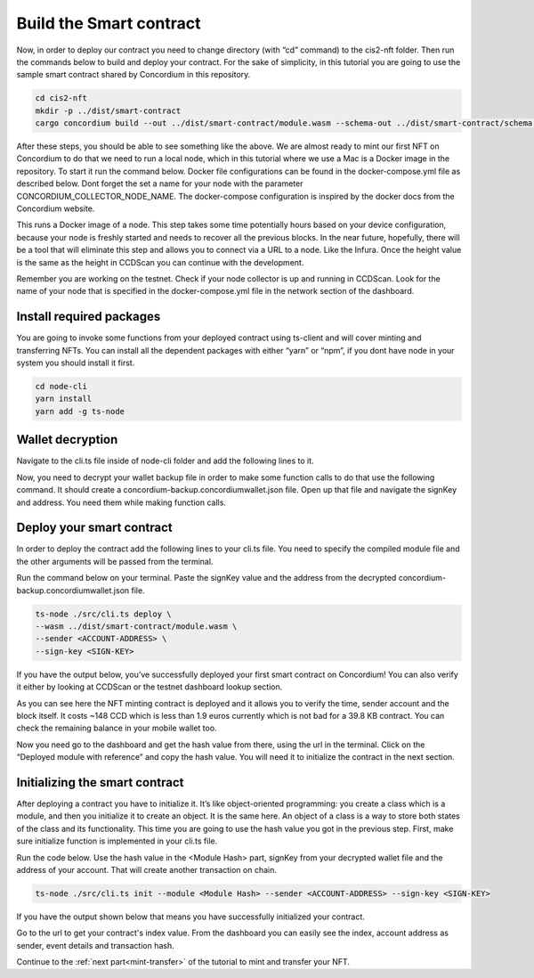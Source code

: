 .. _build-smart-contract:

========================
Build the Smart contract
========================

Now, in order to deploy our contract you need to change directory (with “cd” command) to the cis2-nft folder. Then run the commands below to build and deploy your contract. For the sake of simplicity, in this tutorial you are going to use the sample smart contract shared by Concordium in this repository.

.. code-block:: console

    cd cis2-nft
    mkdir -p ../dist/smart-contract
    cargo concordium build --out ../dist/smart-contract/module.wasm --schema-out ../dist/smart-contract/schema.bin

After these steps, you should be able to see something like the above. We are almost ready to mint our first NFT on Concordium to do that we need to run a local node, which in this tutorial where we use a Mac is a Docker image in the repository. To start it run the command below. Docker file configurations can be found in the docker-compose.yml file as described below. Dont forget the set a name for your node with the parameter CONCORDIUM_COLLECTOR_NODE_NAME. The docker-compose configuration is inspired by the docker docs from the Concordium website.

This runs a Docker image of a node. This step takes some time potentially hours based on your device configuration, because your node is freshly started and needs to recover all the previous blocks. In the near future, hopefully, there will be a tool that will eliminate this step and allows you to connect via a URL to a node. Like the Infura. Once the height value is the same as the height in CCDScan you can continue with the development.

Remember you are working on the testnet. Check if your node collector is up and running in CCDScan. Look for the name of your node that is specified in the docker-compose.yml file in the network section of the dashboard.

Install required packages
=========================

You are going to invoke some functions from your deployed contract using ts-client and will cover minting and transferring NFTs. You can install all the dependent packages with either “yarn” or “npm”, if you dont have node in your system you should install it first.

.. code-block:: console

    cd node-cli
    yarn install
    yarn add -g ts-node

Wallet decryption
=================

Navigate to the cli.ts file inside of node-cli folder and add the following lines to it.

.. code--block:: console

    const cli = new commander.Command();
    cli
        .parseAsync(process.argv)
        .catch((e) => console.error(e))
        .then((res) => console.log("cli exited"));
    cli.showHelpAfterError().showSuggestionAfterError().allowUnknownOption(false);

Now, you need to decrypt your wallet backup file in order to make some function calls to do that use the following command. It should create a concordium-backup.concordiumwallet.json file. Open up that file and navigate the signKey and address. You need them while making function calls.

Deploy your smart contract
==========================

In order to deploy the contract add the following lines to your cli.ts file. You need to specify the compiled module file and the other arguments will be passed from the terminal.

Run the command below on your terminal. Paste the signKey value and the address from the decrypted concordium-backup.concordiumwallet.json file.

.. code-block:: console

    ts-node ./src/cli.ts deploy \
    --wasm ../dist/smart-contract/module.wasm \
    --sender <ACCOUNT-ADDRESS> \
    --sign-key <SIGN-KEY>

If you have the output below, you’ve successfully deployed your first smart contract on Concordium! You can also verify it either by looking at CCDScan or the testnet dashboard lookup section.

As you can see here the NFT minting contract is deployed and it allows you to verify the time, sender account and the block itself. It costs ~148 CCD which is less than 1.9 euros currently which is not bad for a 39.8 KB contract. 
You can check the remaining balance in your mobile wallet too.

Now you need go to the dashboard and get the hash value from there, using the url in the terminal. Click on the “Deployed module with reference” and copy the hash value. You will need it to initialize the contract in the next section.

Initializing the smart contract
===============================

After deploying a contract you have to initialize it. It’s like object-oriented programming: you create a class which is a module, and then you initialize it to create an object. It is the same here. An object of a class is a way to store both states of the class and its functionality. This time you are going to use the hash value you got in the previous step. First, make sure initialize function is implemented in your cli.ts file.

Run the code below. Use the hash value in the <Module Hash> part, signKey from your decrypted wallet file and the address of your account. That will create another transaction on chain.

.. code-block:: console

    ts-node ./src/cli.ts init --module <Module Hash> --sender <ACCOUNT-ADDRESS> --sign-key <SIGN-KEY>

If you have the output shown below that means you have successfully initialized your contract. 

Go to the url to get your contract's index value. From the dashboard you can easily see the index, account address as sender, event details and transaction hash.

Continue to the :ref:`next part<mint-transfer>` of the tutorial to mint and transfer your NFT.
